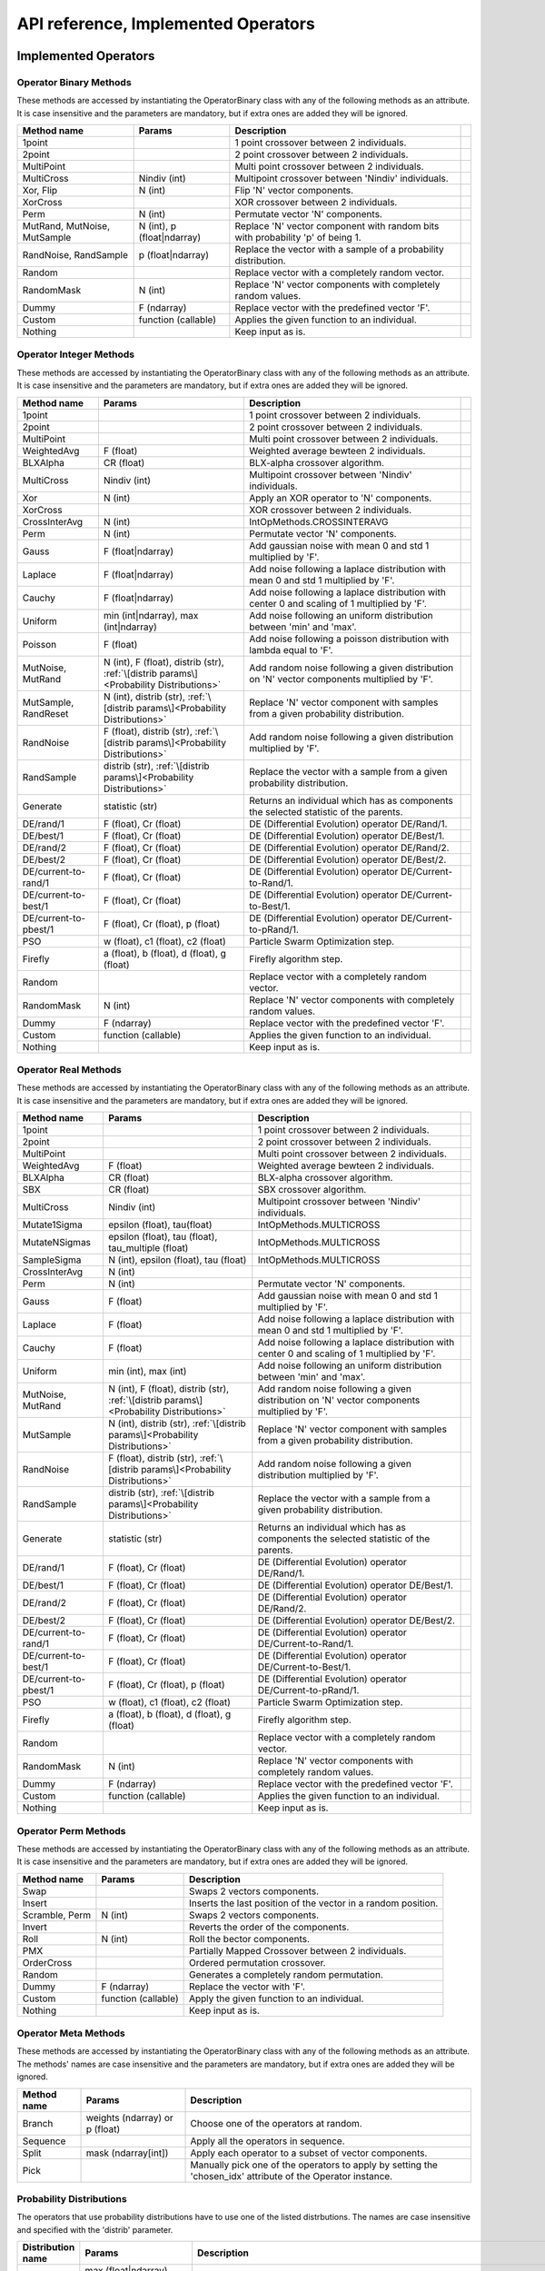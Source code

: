 ====================================
API reference, Implemented Operators
====================================

Implemented Operators
=====================

Operator Binary Methods
-----------------------

These methods are accessed by instantiating the OperatorBinary class with any of the following methods as an attribute.
It is case insensitive and the parameters are mandatory, but if extra ones are added they will be ignored.

.. csv-table::
   :header: "Method name", "Params", "Description"

    "1point", "", "1 point crossover between 2 individuals.",
    "2point", "", "2 point crossover between 2 individuals.",
    "MultiPoint", "", "Multi point crossover between 2 individuals.",
    "MultiCross", "Nindiv (int)", "Multipoint crossover between 'Nindiv' individuals.",
    "Xor, Flip", "N (int)", "Flip 'N' vector components.",
    "XorCross", "", "XOR crossover between 2 individuals.",
    "Perm", "N (int)", "Permutate vector 'N' components.",
    "MutRand, MutNoise, MutSample", "N (int), p (float|ndarray)", "Replace 'N' vector component with random bits with probability 'p' of being 1.",
    "RandNoise, RandSample", "p (float|ndarray)", "Replace the vector with a sample of a probability distribution.",
    "Random", "", "Replace vector with a completely random vector.",
    "RandomMask", "N (int)", "Replace 'N' vector components with completely random values.",
    "Dummy", "F (ndarray)", "Replace vector with the predefined vector 'F'.",
    "Custom", "function (callable)", "Applies the given function to an individual.",
    "Nothing", "", "Keep input as is.",

Operator Integer Methods
------------------------

These methods are accessed by instantiating the OperatorBinary class with any of the following methods as an attribute.
It is case insensitive and the parameters are mandatory, but if extra ones are added they will be ignored.

.. csv-table::
   :header: "Method name", "Params", "Description"

    "1point", "", "1 point crossover between 2 individuals.",
    "2point", "", "2 point crossover between 2 individuals.",
    "MultiPoint", "", "Multi point crossover between 2 individuals.",
    "WeightedAvg", "F (float)", "Weighted average bewteen 2 individuals.",
    "BLXAlpha", "CR (float)", "BLX-alpha crossover algorithm.",
    "MultiCross", "Nindiv (int)", "Multipoint crossover between 'Nindiv' individuals.",
    "Xor", "N (int)", "Apply an XOR operator to 'N' components.",
    "XorCross", "", "XOR crossover between 2 individuals.",
    "CrossInterAvg", "N (int)", "IntOpMethods.CROSSINTERAVG",
    "Perm", "N (int)", "Permutate vector 'N' components.",
    "Gauss", "F (float|ndarray)", "Add gaussian noise with mean 0 and std 1 multiplied by 'F'.",
    "Laplace", "F (float|ndarray)", "Add noise following a laplace distribution with mean 0 and std 1 multiplied by 'F'.",
    "Cauchy", "F (float|ndarray)", "Add noise following a laplace distribution with center 0 and scaling of 1 multiplied by 'F'.",
    "Uniform", "min (int|ndarray), max (int|ndarray)", "Add noise following an uniform distribution between 'min' and 'max'.",
    "Poisson", "F (float)", "Add noise following a poisson distribution with lambda equal to 'F'.",
    "MutNoise, MutRand", "N (int), F (float), distrib (str), :ref:`\[distrib params\]<Probability Distributions>`", "Add random noise following a given distribution on 'N' vector components multiplied by 'F'.",
    "MutSample, RandReset", "N (int), distrib (str), :ref:`\[distrib params\]<Probability Distributions>`", "Replace 'N' vector component with samples from a given probability distribution.",
    "RandNoise", "F (float), distrib (str), :ref:`\[distrib params\]<Probability Distributions>`", "Add random noise following a given distribution multiplied by 'F'.",
    "RandSample", "distrib (str), :ref:`\[distrib params\]<Probability Distributions>`", "Replace the vector with a sample from a given probability distribution.",
    "Generate", "statistic (str)", "Returns an individual which has as components the selected statistic of the parents."
    "DE/rand/1", "F (float), Cr (float)", "DE (Differential Evolution) operator DE/Rand/1.",
    "DE/best/1", "F (float), Cr (float)", "DE (Differential Evolution) operator DE/Best/1.",
    "DE/rand/2", "F (float), Cr (float)", "DE (Differential Evolution) operator DE/Rand/2.",
    "DE/best/2", "F (float), Cr (float)", "DE (Differential Evolution) operator DE/Best/2.",
    "DE/current-to-rand/1", "F (float), Cr (float)", "DE (Differential Evolution) operator DE/Current-to-Rand/1.",
    "DE/current-to-best/1", "F (float), Cr (float)", "DE (Differential Evolution) operator DE/Current-to-Best/1.",
    "DE/current-to-pbest/1", "F (float), Cr (float), p (float)", "DE (Differential Evolution) operator DE/Current-to-pRand/1.",
    "PSO", "w (float), c1 (float), c2 (float)", "Particle Swarm Optimization step.",
    "Firefly", "a (float), b (float), d (float), g (float)", "Firefly algorithm step.",
    "Random", "", "Replace vector with a completely random vector.",
    "RandomMask", "N (int)", "Replace 'N' vector components with completely random values.",
    "Dummy", "F (ndarray)", "Replace vector with the predefined vector 'F'.",
    "Custom", "function (callable)", "Applies the given function to an individual.",
    "Nothing", "", "Keep input as is.",


Operator Real Methods
-----------------------

These methods are accessed by instantiating the OperatorBinary class with any of the following methods as an attribute.
It is case insensitive and the parameters are mandatory, but if extra ones are added they will be ignored.

.. csv-table::
    :header: "Method name", "Params", "Description"

    "1point", "", "1 point crossover between 2 individuals.",
    "2point", "", "2 point crossover between 2 individuals.",
    "MultiPoint", "", "Multi point crossover between 2 individuals.",
    "WeightedAvg", "F (float)", "Weighted average bewteen 2 individuals.",
    "BLXAlpha", "CR (float)", "BLX-alpha crossover algorithm.",
    "SBX", "CR (float)", "SBX crossover algorithm.",
    "MultiCross", "Nindiv (int)", "Multipoint crossover between 'Nindiv' individuals.",
    "Mutate1Sigma", "epsilon (float), tau(float)", "IntOpMethods.MULTICROSS",
    "MutateNSigmas", "epsilon (float), tau (float), tau_multiple (float)", "IntOpMethods.MULTICROSS",
    "SampleSigma", "N (int), epsilon (float), tau (float)", "IntOpMethods.MULTICROSS",
    "CrossInterAvg", "N (int)", "",
    "Perm", "N (int)", "Permutate vector 'N' components.",
    "Gauss", "F (float)", "Add gaussian noise with mean 0 and std 1 multiplied by 'F'.",
    "Laplace", "F (float)", "Add noise following a laplace distribution with mean 0 and std 1 multiplied by 'F'.",
    "Cauchy", "F (float)", "Add noise following a laplace distribution with center 0 and scaling of 1 multiplied by 'F'.",
    "Uniform", "min (int), max (int)", "Add noise following an uniform distribution between 'min' and 'max'.",
    "MutNoise, MutRand", "N (int), F (float), distrib (str), :ref:`\[distrib params\]<Probability Distributions>`", "Add random noise following a given distribution on 'N' vector components multiplied by 'F'.",
    "MutSample", "N (int), distrib (str), :ref:`\[distrib params\]<Probability Distributions>`", "Replace 'N' vector component with samples from a given probability distribution.",
    "RandNoise", "F (float), distrib (str), :ref:`\[distrib params\]<Probability Distributions>`", "Add random noise following a given distribution multiplied by 'F'.",
    "RandSample", "distrib (str), :ref:`\[distrib params\]<Probability Distributions>`", "Replace the vector with a sample from a given probability distribution.",
    "Generate", "statistic (str)", "Returns an individual which has as components the selected statistic of the parents."
    "DE/rand/1", "F (float), Cr (float)", "DE (Differential Evolution) operator DE/Rand/1.",
    "DE/best/1", "F (float), Cr (float)", "DE (Differential Evolution) operator DE/Best/1.",
    "DE/rand/2", "F (float), Cr (float)", "DE (Differential Evolution) operator DE/Rand/2.",
    "DE/best/2", "F (float), Cr (float)", "DE (Differential Evolution) operator DE/Best/2.",
    "DE/current-to-rand/1", "F (float), Cr (float)", "DE (Differential Evolution) operator DE/Current-to-Rand/1.",
    "DE/current-to-best/1", "F (float), Cr (float)", "DE (Differential Evolution) operator DE/Current-to-Best/1.",
    "DE/current-to-pbest/1", "F (float), Cr (float), p (float)", "DE (Differential Evolution) operator DE/Current-to-pRand/1.",
    "PSO", "w (float), c1 (float), c2 (float)", "Particle Swarm Optimization step.",
    "Firefly", "a (float), b (float), d (float), g (float)", "Firefly algorithm step.",
    "Random", "", "Replace vector with a completely random vector.",
    "RandomMask", "N (int)", "Replace 'N' vector components with completely random values.",
    "Dummy", "F (ndarray)", "Replace vector with the predefined vector 'F'.",
    "Custom", "function (callable)", "Applies the given function to an individual.",
    "Nothing", "", "Keep input as is.",

Operator Perm Methods
-----------------------

These methods are accessed by instantiating the OperatorBinary class with any of the following methods as an attribute.
It is case insensitive and the parameters are mandatory, but if extra ones are added they will be ignored.

.. csv-table::
   :header: "Method name", "Params", "Description"

   "Swap", "", "Swaps 2 vectors components."
   "Insert", "", "Inserts the last position of the vector in a random position."
   "Scramble, Perm", "N (int)", "Swaps 2 vectors components."
   "Invert", "", "Reverts the order of the components."
   "Roll", "N (int)", "Roll the bector components."
   "PMX", "", "Partially Mapped Crossover between 2 individuals."
   "OrderCross", "", "Ordered permutation crossover."
   "Random", "", "Generates a completely random permutation."
   "Dummy", "F (ndarray)", "Replace the vector with 'F'."
   "Custom", "function (callable)", "Apply the given function to an individual."
   "Nothing", "", "Keep input as is."


Operator Meta Methods
-----------------------

These methods are accessed by instantiating the OperatorBinary class with any of the following methods as an attribute.
The methods' names are case insensitive and the parameters are mandatory, but if extra ones are added they will be ignored.

.. csv-table::
   :header: "Method name", "Params", "Description"

   "Branch", "weights (ndarray) or p (float)", "Choose one of the operators at random."   
   "Sequence", "", "Apply all the operators in sequence."
   "Split", "mask (ndarray[int])", "Apply each operator to a subset of vector components."
   "Pick", "", "Manually pick one of the operators to apply by setting the 'chosen_idx' attribute of the Operator instance."

Probability Distributions
-------------------------
The operators that use probability distributions have to use one of the listed distrbutions.
The names are case insensitive and specified with the 'distrib' parameter.

.. csv-table::
   :header: "Distribution name", "Params", "Description"

   "Uniform", "max (float|ndarray), min (float|ndarray)", "`Uniform distribution <https://docs.scipy.org/doc/scipy/reference/generated/scipy.stats.uniform.html#scipy.stats.uniform>`_ in the interval [min, max]"
   "Gauss, Gaussian, Normal", "loc (float), scale (float)", "`Normal distribution <https://docs.scipy.org/doc/scipy/reference/generated/scipy.stats.norm.html#scipy.stats.norm>`_ with mean 'loc' and std 'scale'"
   "Cauchy", "loc (float|ndarray), scale (float|ndarray)", "`Cauchy distribution <https://docs.scipy.org/doc/scipy/reference/generated/scipy.stats.cauchy.html#scipy.stats.cauchy>`_ with mean 'loc' and std 'scale'"
   "Laplace", "loc (float|ndarray), scale (float|ndarray)", "`Laplace distribution <https://docs.scipy.org/doc/scipy/reference/generated/scipy.stats.laplace.html#scipy.stats.laplace>`_ with mean 'loc' and std 'scale'"
   "Gamma", "a (float), loc (float|ndarray), scale (float|ndarray)", "`Gamma distribution <https://docs.scipy.org/doc/scipy/reference/generated/scipy.stats.gamma.html#scipy.stats.gamma>`_ with mean 'loc' and std 'scale'"
   "Exp, Expon, Exponential", "loc (float|ndarray), scale (float|ndarray)", "`Exponential distribution <https://docs.scipy.org/doc/scipy/reference/generated/scipy.stats.expon.html#scipy.stats.expon>`_ with mean 'loc' and std 'scale'"
   "LevyStable, levy_stable", "a (float), b (float), loc (float|ndarray), scale (float|ndarray)", "`Levy-Stable distribution <https://docs.scipy.org/doc/scipy/reference/generated/scipy.stats.levy_stable.html#scipy.stats.levy_stable>`_ with mean 'loc' and std 'scale'"
   "Poisson", "mu (int|ndarray), loc (float|ndarray)", "`Poisson distribution <https://docs.scipy.org/doc/scipy/reference/generated/scipy.stats.poisson.html#scipy.stats.poisson>`_ with mean 'loc' and std 'scale'"
   "Bernoulli", "p (float|ndarray)", "`Bernoulli distribution <https://docs.scipy.org/doc/scipy/reference/generated/scipy.stats.bernoulli.html#scipy.stats.bernoulli>`_ with mean 'loc' and std 'scale'"
   "Binomial", "p (float|ndarray), n (int)", "Binomial distribution <https://docs.scipy.org/doc/scipy/reference/generated/scipy.stats.binom.html#scipy.stats.binom>`_ with mean 'loc'"
   "Custom", "distrib_class (scipy.stats.rv_generic), [distribution parameters]", "Predefined probability distribution. Any scipy probability distribution will work."


Implemented Selection Methods
=============================

Parent Selection
-----------------------

These methods are accessed by instantiating the OperatorBinary class with any of the following methods as an attribute.
It is case insensitive and the parameters are mandatory, but if extra ones are added they will be ignored.

.. csv-table::
   :header: "Method name", "Params", "Description"

   "Tournament", "amount (int), p (float)", "Tournament selection where 'amount' individuals compete and the best is selected, acepting a bad solution with probability 'p'."
   "Best", "amount (int)", "Take the best 'amount' individuals."
   "Random", "amount (int)", "Take 'amount' individuals at random."
   "Roullete", "amount (int), method (str), F (float)", "Perform roullete selection where the weight of each individual is determined by the method used."
   "SUS", "amount (int), method (str), F (float)", "Perform roullete selection where the weight of each individual is determined by the method used."
   "Nothing", "", "Choose the entire population as parents."

Survivor Selection
-----------------------

These methods are accessed by instantiating the OperatorBinary class with any of the following methods as an attribute.
It is case insensitive and the parameters are mandatory, but if extra ones are added they will be ignored.

.. csv-table::
   :header: "Method name", "Params", "Description"

   "Elitism", "amount (int)", "Select 'amount' of the best parents and fill the rest of the population with the offspring."
   "CondElitism", "amount (int)", "Select 'amount' of the best parents and fill the rest of the population with the offspring."
   "One-to-one, HillClimb", "", "Compare each individual with their parent and choose the one with the best fitness."
   "Prob-one-to-one, ProbHillClimb", "p (float)", "Compare each individual with their parent and choose the one with the best fitness accepting the children either way with probability 'p'."
   "(m+n), KeepBest", "", "Keep the best individuals combining the parents and their offspring."
   "(m,n), KeepOffspring", "", "Take the best individuals produced as the offspring."
   "CRO", "Fd (float), Pd (float), attempts (int), maxPopSize (int)", "Perform the CRO specific survivor selection."
   "Generational, Nothing", "", "Take the entire offspring."
